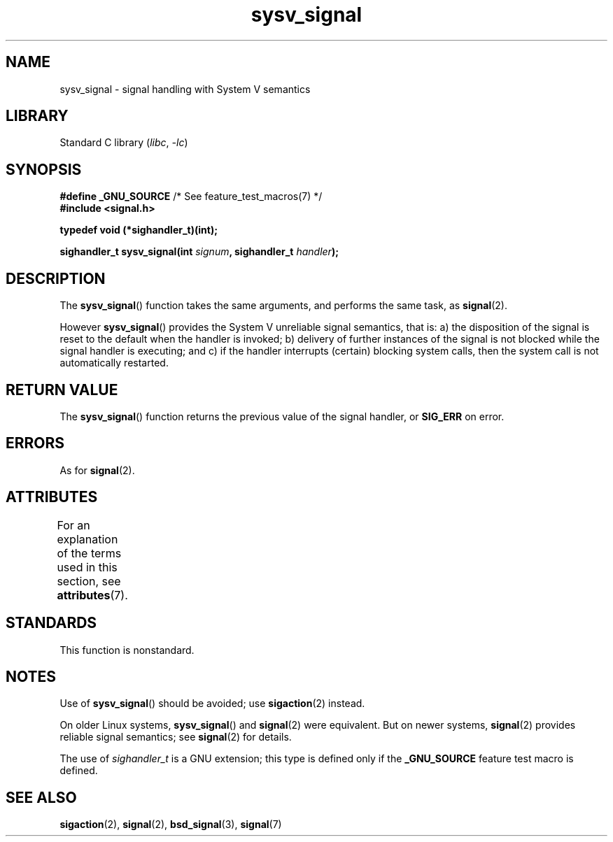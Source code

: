 '\" t
.\" Copyright (c) 2007 Michael Kerrisk <mtk.manpages@gmail.com>
.\"
.\" SPDX-License-Identifier: Linux-man-pages-copyleft
.\"
.TH sysv_signal 3 (date) "Linux man-pages (unreleased)"
.SH NAME
sysv_signal \- signal handling with System V semantics
.SH LIBRARY
Standard C library
.RI ( libc ", " \-lc )
.SH SYNOPSIS
.nf
.BR "#define _GNU_SOURCE" "         /* See feature_test_macros(7) */"
.B #include <signal.h>
.PP
.B typedef void (*sighandler_t)(int);
.PP
.BI "sighandler_t sysv_signal(int " signum ", sighandler_t " handler );
.fi
.SH DESCRIPTION
The
.BR sysv_signal ()
function takes the same arguments, and performs the same task, as
.BR signal (2).
.PP
However
.BR sysv_signal ()
provides the System V unreliable signal semantics, that is:
a) the disposition of the signal is reset to the default
when the handler is invoked;
b) delivery of further instances of the signal is not blocked while
the signal handler is executing; and
c) if the handler interrupts (certain) blocking system calls,
then the system call is not automatically restarted.
.SH RETURN VALUE
The
.BR sysv_signal ()
function returns the previous value of the signal handler, or
.B SIG_ERR
on error.
.SH ERRORS
As for
.BR signal (2).
.SH ATTRIBUTES
For an explanation of the terms used in this section, see
.BR attributes (7).
.ad l
.nh
.TS
allbox;
lbx lb lb
l l l.
Interface	Attribute	Value
T{
.BR sysv_signal ()
T}	Thread safety	MT-Safe
.TE
.hy
.ad
.sp 1
.SH STANDARDS
This function is nonstandard.
.SH NOTES
Use of
.BR sysv_signal ()
should be avoided; use
.BR sigaction (2)
instead.
.PP
On older Linux systems,
.BR sysv_signal ()
and
.BR signal (2)
were equivalent.
But on newer systems,
.BR signal (2)
provides reliable signal semantics; see
.BR signal (2)
for details.
.PP
The use of
.I sighandler_t
is a GNU extension;
this type is defined only if
the
.B _GNU_SOURCE
feature test macro is defined.
.SH SEE ALSO
.BR sigaction (2),
.BR signal (2),
.BR bsd_signal (3),
.BR signal (7)
